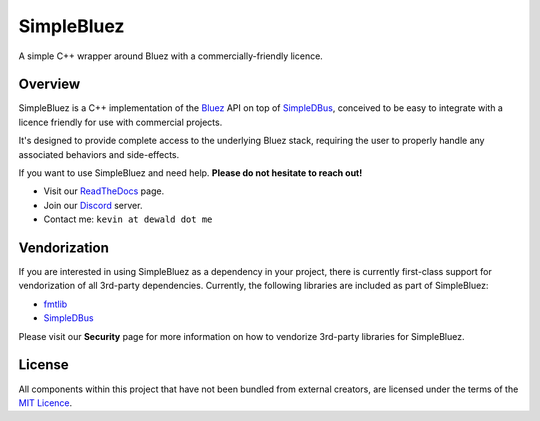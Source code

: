 SimpleBluez
===========

A simple C++ wrapper around Bluez with a commercially-friendly licence.

|Latest Documentation Status|

Overview
--------

SimpleBluez is a C++ implementation of the `Bluez`_ API on top of `SimpleDBus`_,
conceived to be easy to integrate with a licence friendly for use with
commercial projects.

It's designed to provide complete access to the underlying Bluez stack,
requiring the user to properly handle any associated behaviors and side-effects.

If you want to use SimpleBluez and need help. **Please do not hesitate to reach out!**

* Visit our `ReadTheDocs`_ page. 
* Join our `Discord`_ server.
* Contact me: ``kevin at dewald dot me``

Vendorization
-------------
If you are interested in using SimpleBluez as a dependency in your project,
there is currently first-class support for vendorization of all 3rd-party
dependencies. Currently, the following libraries are included as part of
SimpleBluez:

* `fmtlib`_
* `SimpleDBus`_

Please visit our **Security** page for more information on how to vendorize
3rd-party libraries for SimpleBluez.

License
-------

All components within this project that have not been bundled from
external creators, are licensed under the terms of the `MIT Licence`_.

.. Links

.. _MIT Licence: LICENCE.md

.. _Bluez: https://git.kernel.org/pub/scm/bluetooth/bluez.git/plain/doc/

.. _fmtlib: https://github.com/fmtlib/fmt

.. _Discord: https://discord.gg/N9HqNEcvP3

.. _ReadTheDocs: https://simplebluez.readthedocs.io/en/latest/

.. _SimpleBluez: https://github.com/OpenBluetoothToolbox/SimpleBluez

.. _SimpleDBus: https://github.com/OpenBluetoothToolbox/SimpleDBus

.. |Latest Documentation Status| image:: https://readthedocs.org/projects/simplebluez/badge?version=latest
   :target: http://simplebluez.readthedocs.org/en/latest
